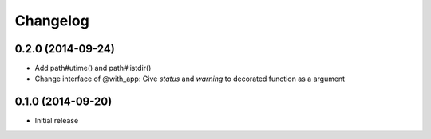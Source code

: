Changelog
==========

0.2.0 (2014-09-24)
-------------------

- Add path#utime() and path#listdir()
- Change interface of @with_app: Give `status` and `warning` to decorated function as a argument

0.1.0 (2014-09-20)
-------------------

- Initial release
